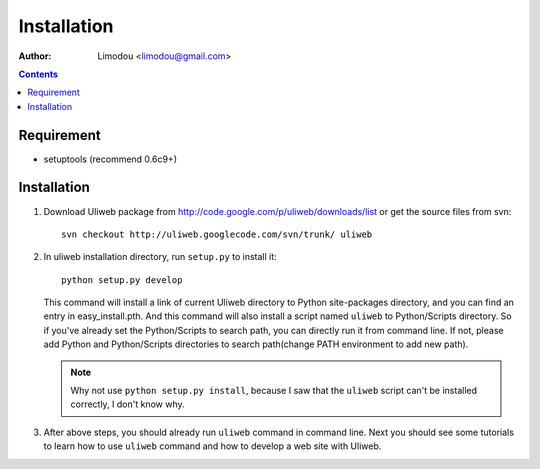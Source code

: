 Installation
=================

:Author: Limodou <limodou@gmail.com>

.. contents:: 

Requirement
--------------

* setuptools (recommend 0.6c9+)

Installation
---------------

#. Download Uliweb package from http://code.google.com/p/uliweb/downloads/list or
   get the source files from svn::

       svn checkout http://uliweb.googlecode.com/svn/trunk/ uliweb

#. In uliweb installation directory, run ``setup.py`` to install it::

       python setup.py develop
    
   This command will install a link of current Uliweb directory to Python 
   site-packages directory, and you can find an entry in easy_install.pth.
   And this command will also install a script named ``uliweb`` to Python/Scripts
   directory. So if you've already set the Python/Scripts to search path, you 
   can directly run it from command line. If not, please add Python and Python/Scripts
   directories to search path(change PATH environment to add new path).
    
   .. note::
    
       Why not use ``python setup.py install``, because I saw that the ``uliweb`` script
       can't be installed correctly, I don't know why.
    
#. After above steps, you should already run ``uliweb`` command in command line. 
   Next you should see some tutorials to learn how to use ``uliweb`` command and how
   to develop a web site with Uliweb.